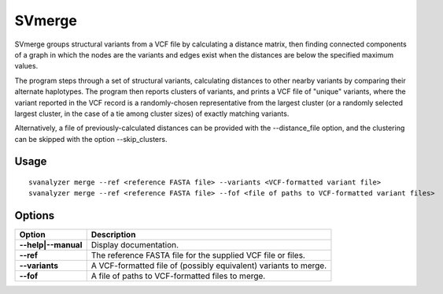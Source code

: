 .. _svmerge:

===============
**SVmerge**
===============

SVmerge groups structural variants from a VCF file by calculating a
distance matrix, then finding connected components of a graph in 
which the nodes are the variants and edges exist when the distances
are below the specified maximum values.

The program steps through a set of structural variants, calculating distances to other
nearby variants by comparing their alternate haplotypes. The program
then reports clusters of variants, and prints a VCF file of "unique"
variants, where the variant reported in the VCF record is a randomly-chosen
representative from the largest cluster (or a randomly selected largest
cluster, in the case of a tie among cluster sizes) of exactly matching variants.

Alternatively, a file of previously-calculated distances can be provided
with the --distance_file option, and the clustering can be skipped with the option
--skip_clusters.

Usage
------------
::

   svanalyzer merge --ref <reference FASTA file> --variants <VCF-formatted variant file>
   svanalyzer merge --ref <reference FASTA file> --fof <file of paths to VCF-formatted variant files>

Options
------------

==========================     =======================================================================================================
 Option                          Description
==========================     =======================================================================================================
**--help|--manual**               Display documentation.
**--ref**                         The reference FASTA file for the supplied VCF file or files.
**--variants**                    A VCF-formatted file of (possibly equivalent) variants to merge.
**--fof**                         A file of paths to VCF-formatted files to merge.
==========================     =======================================================================================================

